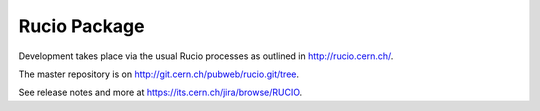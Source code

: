 Rucio Package
=============

Development takes place via the usual Rucio processes as outlined in `<http://rucio.cern.ch/>`_.

The master repository is on `<http://git.cern.ch/pubweb/rucio.git/tree>`_.

See release notes and more at `<https://its.cern.ch/jira/browse/RUCIO>`_.